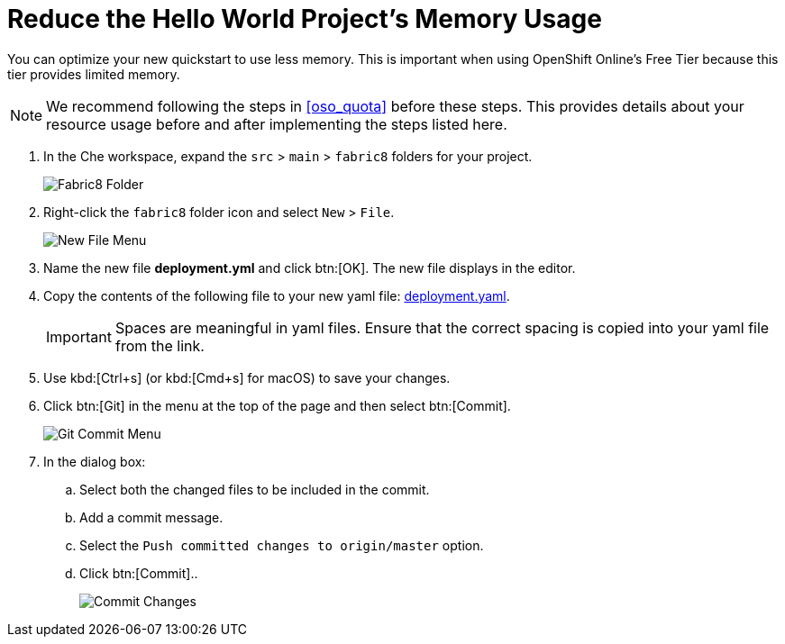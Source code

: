 [#reduce_mem]
= Reduce the Hello World Project's Memory Usage

You can optimize your new quickstart to use less memory. This is important when using OpenShift Online's Free Tier because this tier provides limited memory.

[NOTE]
====
We recommend following the steps in <<oso_quota>> before these steps. This provides details about your resource usage before and after implementing the steps listed here.
====

. In the Che workspace, expand the `src` &#62; `main` &#62; `fabric8` folders for your project.
+
image::fabric8_folder.png[Fabric8 Folder]
+
. Right-click the `fabric8` folder icon and select `New` &#62; `File`.
+
image::new_file.png[New File Menu]
+
. Name the new file *deployment.yml* and click btn:[OK]. The new file displays in the editor.
. Copy the contents of the following file to your new yaml file: https://raw.githubusercontent.com/burrsutter/vertx-eventbus/master/src/main/fabric8/deployment.yml[deployment.yaml].
+
IMPORTANT: Spaces are meaningful in yaml files. Ensure that the correct spacing is copied into your yaml file from the link.
+
. Use kbd:[Ctrl+s] (or kbd:[Cmd+s] for macOS) to save your changes.
. Click btn:[Git] in the menu at the top of the page and then select btn:[Commit].
+
image::commit_menu.png[Git Commit Menu]
+
. In the dialog box:
.. Select both the changed files to be included in the commit.
.. Add a commit message.
.. Select the `Push committed changes to origin/master` option.
.. Click btn:[Commit]..
+
image::mem_commit.png[Commit Changes]
